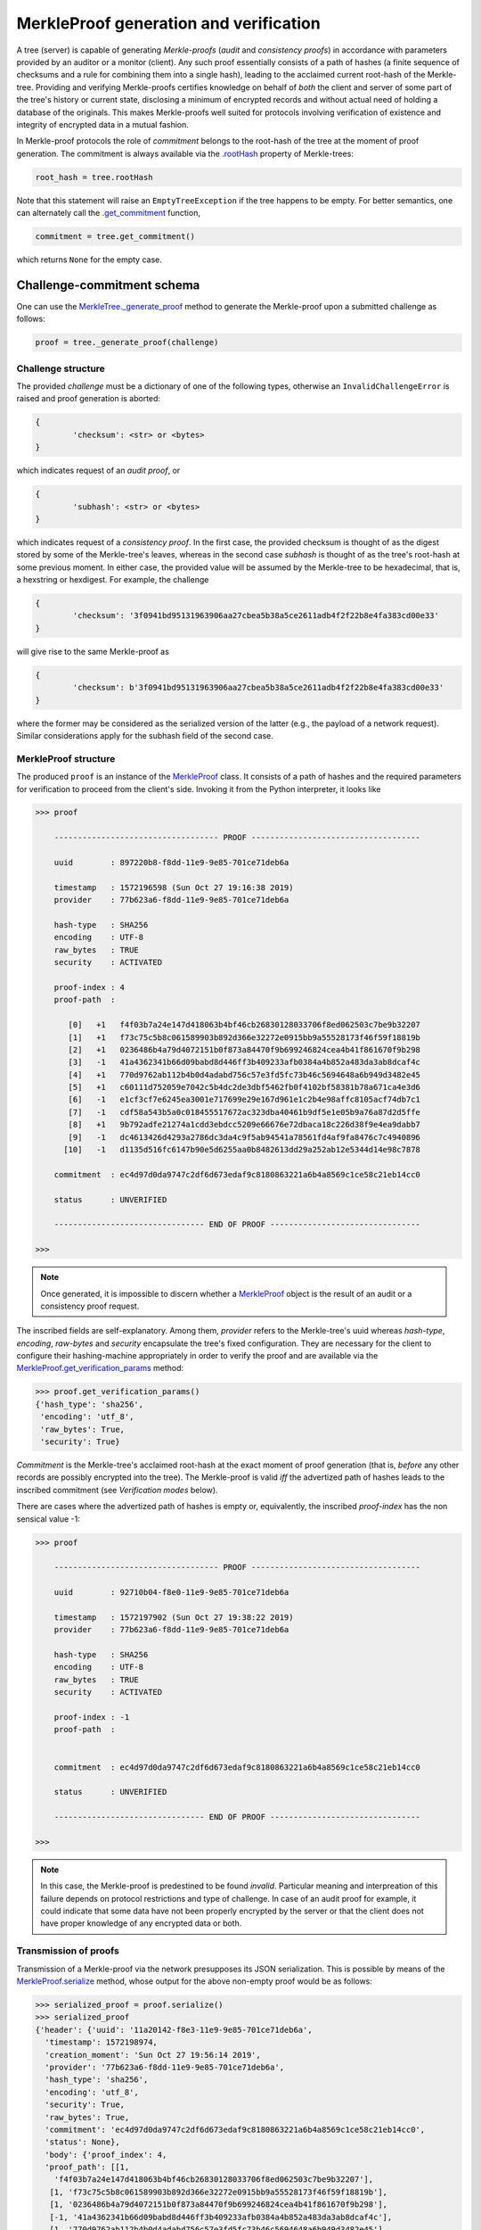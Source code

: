 
MerkleProof generation and verification
+++++++++++++++++++++++++++++++

A tree (server) is capable of generating *Merkle-proofs* (*audit* and
*consistency proofs*) in accordance with parameters provided by an auditor
or a monitor (client). Any such proof essentially consists of a path of
hashes (a finite sequence of checksums and a rule for combining them into a
single hash), leading to the acclaimed current root-hash of the Merkle-tree.
Providing and verifying Merkle-proofs certifies knowledge on
behalf of *both* the client and server of some part of the tree's history
or current state, disclosing a minimum of encrypted records
and without actual need of holding a database of the originals.
This makes Merkle-proofs well suited for protocols involving verification
of existence and integrity of encrypted data in a mutual fashion.

In Merkle-proof protocols the role of *commitment* belongs to the
root-hash of the tree at the moment of proof generation. The
commitment is always available via the `.rootHash`_ property
of Merkle-trees:


.. code-block:: python

    root_hash = tree.rootHash

.. _.rootHash: file:///home/beast/proj/pymerkle/docs/build/pymerkle.html?highlight=roothash#pymerkle.MerkleTree.rootHash

Note that this statement will raise an ``EmptyTreeException`` if the
tree happens to be empty. For better semantics, one can alternately
call the `.get_commitment`_ function,

.. code-block:: python

    commitment = tree.get_commitment()

which returns ``None`` for the empty case.

.. _.get_commitment: https://pymerkle.readthedocs.io/en/latest/pymerkle.html#pymerkle.MerkleTree.get_commitment

Challenge-commitment schema
===========================

One can use the `MerkleTree._generate_proof`_ method to generate the Merkle-proof
upon a submitted challenge as follows:

.. code-block:: python

        proof = tree._generate_proof(challenge)

.. _MerkleTree._generate_proof: https://pymerkle.readthedocs.io/en/latest/pymerkle.core.html#pymerkle.core.prover.Prover._generate_proof

Challenge structure
-------------------

The provided *challenge* must be a dictionary of one of the following types,
otherwise an ``InvalidChallengeError`` is raised and proof generation is aborted:

.. code-block:: bash

        {
                'checksum': <str> or <bytes>
        }

which indicates request of an *audit proof*, or

.. code-block:: bash

        {
                'subhash': <str> or <bytes>
        }

which indicates request of a *consistency proof*. In the first case, the provided checksum
is thought of as the digest stored by some of the Merkle-tree's leaves, whereas in the
second case *subhash* is thought of as the tree's root-hash at some previous moment.
In either case, the provided value will be assumed by the Merkle-tree to be hexadecimal,
that is, a hexstring or hexdigest. For example, the challenge

.. code-block:: python

        {
                'checksum': '3f0941bd95131963906aa27cbea5b38a5ce2611adb4f2f22b8e4fa383cd00e33'
        }

will give rise to the same Merkle-proof as

.. code-block:: python

        {
                'checksum': b'3f0941bd95131963906aa27cbea5b38a5ce2611adb4f2f22b8e4fa383cd00e33'
        }

where the former may be considered as the serialized version of the latter (e.g., the payload
of a network request). Similar considerations apply for the subhash field of the second case.


MerkleProof structure
---------------

The produced ``proof`` is an instance of the `MerkleProof`_ class. It consists of a
path of hashes and the required parameters for verification to proceed from the
client's side. Invoking it from the Python interpreter, it looks like

.. code-block:: python

    >>> proof

        ----------------------------------- PROOF ------------------------------------

        uuid        : 897220b8-f8dd-11e9-9e85-701ce71deb6a

        timestamp   : 1572196598 (Sun Oct 27 19:16:38 2019)
        provider    : 77b623a6-f8dd-11e9-9e85-701ce71deb6a

        hash-type   : SHA256
        encoding    : UTF-8
        raw_bytes   : TRUE
        security    : ACTIVATED

        proof-index : 4
        proof-path  :

           [0]   +1   f4f03b7a24e147d418063b4bf46cb26830128033706f8ed062503c7be9b32207
           [1]   +1   f73c75c5b8c061589903b892d366e32272e0915bb9a55528173f46f59f18819b
           [2]   +1   0236486b4a79d4072151b0f873a84470f9b699246824cea4b41f861670f9b298
           [3]   -1   41a4362341b66d09babd8d446ff3b409233afb0384a4b852a483da3ab8dcaf4c
           [4]   +1   770d9762ab112b4b0d4adabd756c57e3fd5fc73b46c5694648a6b949d3482e45
           [5]   +1   c60111d752059e7042c5b4dc2de3dbf5462fb0f4102bf58381b78a671ca4e3d6
           [6]   -1   e1cf3cf7e6245ea3001e717699e29e167d961e1c2b4e98affc8105acf74db7c1
           [7]   -1   cdf58a543b5a0c018455517672ac323dba40461b9df5e1e05b9a76a87d2d5ffe
           [8]   +1   9b792adfe21274a1cdd3ebdcc5209e66676e72dbaca18c226d38f9e4ea9dabb7
           [9]   -1   dc4613426d4293a2786dc3da4c9f5ab94541a78561fd4af9fa8476c7c4940896
          [10]   -1   d1135d516fc6147b90e5d6255aa0b8482613dd29a252ab12e5344d14e98c7878

        commitment  : ec4d97d0da9747c2df6d673edaf9c8180863221a6b4a8569c1ce58c21eb14cc0

        status      : UNVERIFIED

        -------------------------------- END OF PROOF --------------------------------

    >>>

.. _MerkleProof: https://pymerkle.readthedocs.io/en/latest/pymerkle.core.html#pymerkle.core.prover.MerkleProof

.. note:: Once generated, it is impossible to discern whether a `MerkleProof`_ object
    is the result of an audit or a consistency proof request.

The inscribed fields are self-explanatory. Among them, *provider* refers to the Merkle-tree's
uuid whereas *hash-type*, *encoding*, *raw-bytes* and *security* encapsulate the tree's fixed
configuration. They are necessary for the client to configure their hashing-machine
appropriately in order to verify the proof and are available via the
`MerkleProof.get_verification_params`_ method:

.. code-block:: python

    >>> proof.get_verification_params()
    {'hash_type': 'sha256',
     'encoding': 'utf_8',
     'raw_bytes': True,
     'security': True}

.. _MerkleProof.get_verification_params: https://pymerkle.readthedocs.io/en/latest/pymerkle.html#pymerkle.MerkleProof.get_verification_params

*Commitment* is the Merkle-tree's acclaimed root-hash at the exact moment of proof generation
(that is, *before* any other records are possibly encrypted into the tree).
The Merkle-proof is valid *iff* the advertized path of hashes leads to the inscribed
commitment (see *Verification modes* below).

There are cases where the advertized path of hashes is empty or, equivalently, the inscribed
*proof-index* has the non sensical value -1:

.. code-block:: python

    >>> proof

        ----------------------------------- PROOF ------------------------------------

        uuid        : 92710b04-f8e0-11e9-9e85-701ce71deb6a

        timestamp   : 1572197902 (Sun Oct 27 19:38:22 2019)
        provider    : 77b623a6-f8dd-11e9-9e85-701ce71deb6a

        hash-type   : SHA256
        encoding    : UTF-8
        raw_bytes   : TRUE
        security    : ACTIVATED

        proof-index : -1
        proof-path  :


        commitment  : ec4d97d0da9747c2df6d673edaf9c8180863221a6b4a8569c1ce58c21eb14cc0

        status      : UNVERIFIED

        -------------------------------- END OF PROOF --------------------------------

    >>>

.. note:: In this case, the Merkle-proof is predestined to be found *invalid*. Particular
        meaning and interpreation of this failure depends on protocol restrictions and
        type of challenge. In case of an audit proof for example, it could indicate that
        some data have not been properly encrypted by the server or that the client does
        not have proper knowledge of any encrypted data or both.

Transmission of proofs
----------------------

Transmission of a Merkle-proof via the network presupposes its JSON serialization. This is
possible by means of the `MerkleProof.serialize`_ method, whose output for the above non-empty
proof would be as follows:

.. code-block:: python

    >>> serialized_proof = proof.serialize()
    >>> serialized_proof
    {'header': {'uuid': '11a20142-f8e3-11e9-9e85-701ce71deb6a',
      'timestamp': 1572198974,
      'creation_moment': 'Sun Oct 27 19:56:14 2019',
      'provider': '77b623a6-f8dd-11e9-9e85-701ce71deb6a',
      'hash_type': 'sha256',
      'encoding': 'utf_8',
      'security': True,
      'raw_bytes': True,
      'commitment': 'ec4d97d0da9747c2df6d673edaf9c8180863221a6b4a8569c1ce58c21eb14cc0',
      'status': None},
      'body': {'proof_index': 4,
      'proof_path': [[1,
        'f4f03b7a24e147d418063b4bf46cb26830128033706f8ed062503c7be9b32207'],
       [1, 'f73c75c5b8c061589903b892d366e32272e0915bb9a55528173f46f59f18819b'],
       [1, '0236486b4a79d4072151b0f873a84470f9b699246824cea4b41f861670f9b298'],
       [-1, '41a4362341b66d09babd8d446ff3b409233afb0384a4b852a483da3ab8dcaf4c'],
       [1, '770d9762ab112b4b0d4adabd756c57e3fd5fc73b46c5694648a6b949d3482e45'],
       [1, 'c60111d752059e7042c5b4dc2de3dbf5462fb0f4102bf58381b78a671ca4e3d6'],
       [-1, 'e1cf3cf7e6245ea3001e717699e29e167d961e1c2b4e98affc8105acf74db7c1'],
       [-1, 'cdf58a543b5a0c018455517672ac323dba40461b9df5e1e05b9a76a87d2d5ffe'],
       [1, '9b792adfe21274a1cdd3ebdcc5209e66676e72dbaca18c226d38f9e4ea9dabb7'],
       [-1, 'dc4613426d4293a2786dc3da4c9f5ab94541a78561fd4af9fa8476c7c4940896'],
       [-1, 'd1135d516fc6147b90e5d6255aa0b8482613dd29a252ab12e5344d14e98c7878']]}}

    >>>

.. _MerkleProof.serialize: https://pymerkle.readthedocs.io/en/latest/pymerkle.html#pymerkle.MerkleProof.serialize

If JSON text is preferred instead of a Python dictionary, one can alternately apply
the `MerkleProof.toJSONString`_ method:

.. code-block:: python

    >>> proof_text = proof.toJSONString()
    >>> print(proof_text)
    {
        "header": {
            "commitment": "ec4d97d0da9747c2df6d673edaf9c8180863221a6b4a8569c1ce58c21eb14cc0",
            "creation_moment": "Sun Oct 27 19:56:14 2019",
            "encoding": "utf_8",
            "hash_type": "sha256",
            "provider": "77b623a6-f8dd-11e9-9e85-701ce71deb6a",
            "raw_bytes": true,
            "security": true,
            "status": null,
            "timestamp": 1572198974,
            "uuid": "11a20142-f8e3-11e9-9e85-701ce71deb6a"
        }
        "body": {
            "proof_index": 4,
            "proof_path": [
                [
                    1,
                    "f4f03b7a24e147d418063b4bf46cb26830128033706f8ed062503c7be9b32207"
                ],
                [
                    1,
                    "f73c75c5b8c061589903b892d366e32272e0915bb9a55528173f46f59f18819b"
                ],

                ...

                [
                    -1,
                    "d1135d516fc6147b90e5d6255aa0b8482613dd29a252ab12e5344d14e98c7878"
                ]
            ]
        }
    }

    >>>

.. _MerkleProof.toJSONstring: https://pymerkle.readthedocs.io/en/latest/pymerkle.html#pymerkle.MerkleProof.toJSONString

Deserialization from the client's side proceeds by means of the `MerkleProof.deserialize`_
classmethod, which yields the original (i.e., an instance of the `MerkleProof`_ class):

.. code-block:: python

    >>> deserialized = MerkleProof.deserialize(serialized_proof)
    >>> deserialized

        ----------------------------------- PROOF ------------------------------------

        uuid        : 897220b8-f8dd-11e9-9e85-701ce71deb6a

        timestamp   : 1572196598 (Sun Oct 27 19:16:38 2019)
        provider    : 77b623a6-f8dd-11e9-9e85-701ce71deb6a

        hash-type   : SHA256
        encoding    : UTF-8
        raw_bytes   : TRUE
        security    : ACTIVATED

        proof-index : 4
        proof-path  :

           [0]   +1   f4f03b7a24e147d418063b4bf46cb26830128033706f8ed062503c7be9b32207
           [1]   +1   f73c75c5b8c061589903b892d366e32272e0915bb9a55528173f46f59f18819b
           [2]   +1   0236486b4a79d4072151b0f873a84470f9b699246824cea4b41f861670f9b298
           [3]   -1   41a4362341b66d09babd8d446ff3b409233afb0384a4b852a483da3ab8dcaf4c
           [4]   +1   770d9762ab112b4b0d4adabd756c57e3fd5fc73b46c5694648a6b949d3482e45
           [5]   +1   c60111d752059e7042c5b4dc2de3dbf5462fb0f4102bf58381b78a671ca4e3d6
           [6]   -1   e1cf3cf7e6245ea3001e717699e29e167d961e1c2b4e98affc8105acf74db7c1
           [7]   -1   cdf58a543b5a0c018455517672ac323dba40461b9df5e1e05b9a76a87d2d5ffe
           [8]   +1   9b792adfe21274a1cdd3ebdcc5209e66676e72dbaca18c226d38f9e4ea9dabb7
           [9]   -1   dc4613426d4293a2786dc3da4c9f5ab94541a78561fd4af9fa8476c7c4940896
          [10]   -1   d1135d516fc6147b90e5d6255aa0b8482613dd29a252ab12e5344d14e98c7878

        commitment  : ec4d97d0da9747c2df6d673edaf9c8180863221a6b4a8569c1ce58c21eb14cc0

        status      : UNVERIFIED

        -------------------------------- END OF PROOF --------------------------------

    >>>

The provided serialized object may here be a Python dictionary or JSON text indifferently.

.. _MerkleProof.deserialize: https://pymerkle.readthedocs.io/en/latest/pymerkle.html#pymerkle.MerkleProof.deserialize

.. note:: Deserialization is necessary for proof verification to take place from the
        client's side.

Verification
----------

Direct and easiest verification of a Merkle-proof proceeds by means of the
`verify_proof`_ function, which returns a self-explanatory boolean:

.. code-block:: python

    >>> from pymerkle import verify_proof
    >>>
    >>> verify_proof(proof)
    >>> True
    >>>
    >>> proof

        ----------------------------------- PROOF ------------------------------------

        uuid        : ee2bba54-fa6e-11e9-bde2-701ce71deb6a

        timestamp   : 1572368996 (Tue Oct 29 19:09:56 2019)
        provider    : eb701a62-fa6e-11e9-bde2-701ce71deb6a

        hash-type   : SHA256
        encoding    : UTF-8
        raw_bytes   : TRUE
        security    : ACTIVATED

        proof-index : 5
        proof-path  :

           [0]   +1   3f824b56e7de850906e053efa4e9ed2762a15b9171824241c77b20e0eb44e3b8
           [1]   +1   4d8ced510cab21d23a5fd527dd122d7a3c12df33bc90a937c0a6b91fb6ea0992
           [2]   +1   35f75fd1cfef0437bc7a4cae7387998f909fab1dfe6ced53d449c16090d8aa52
           [3]   -1   73c027eac67a7b43af1a13427b2ad455451e4edfcaced8c2350b5d34adaa8020
           [4]   +1   cbd441af056bf79c65a2154bc04ac2e0e40d7a2c0e77b80c27125f47d3d7cba3
           [5]   +1   4e467bd5f3fc6767f12f4ffb918359da84f2a4de9ca44074488b8acf1e10262e
           [6]   -1   db7f4ee8be8025dbffee11b434f179b3b0d0f3a1d7693a441f19653a65662ad3
           [7]   -1   f235a9eb55315c9a197d069db9c75a01d99da934c5f80f9f175307fb6ac4d8fe
           [8]   +1   e003d116f27c877f6de213cf4d03cce17b94aece7b2ec2f2b19367abf914bcc8
           [9]   -1   6a59026cd21a32aaee21fe6522778b398464c6ea742ccd52285aa727c367d8f2
          [10]   -1   2dca521da60bf0628caa3491065e32afc9da712feb38ff3886d1c8dda31193f8

        commitment  : 11ff3293f70c0e158e0f58ef5ea4d497a9a3a5a913e0478a9ba89f3bc673300a

        status      : VALID

        -------------------------------- END OF PROOF --------------------------------

    >>>

.. _verify_proof: https://pymerkle.readthedocs.io/en/latest/pymerkle.html#pymerkle.verify_proof

Like in any of the available verification mechanism, the `HashMachine.multi_hash`_ method is
implicitly applied over the path of advertised hashes in order to recover a single hash.
The proof is found to be valid *iff* this single hash coincides with the provided commitment.
Note that application of `verify_proof`_ has the effect of modifying the inscribed status as
``'VALID'``, which indicates that the proof's status has changed to *True*:

.. code-block:: python

    >>> proof.header['status']
    True

If the proof were found to be invalid, the corresponding value would have been
*False* (``'INVALID'``).

.. _HashMachine.multi_hash: https://pymerkle.readthedocs.io/en/latest/pymerkle.hashing.html#pymerkle.hashing.HashMachine.multi_hash


Verification modes
================

Verification of a Merkle-proof presupposes correct configuration of an underlying
hash machine. This happens automatically by just feeding the proof to any of the
available verification mechanisms, since the required verification parameters
(*hash-type*, *encoding*, *raw-bytes* mode, *security* mode) are included in the
proof's header. The underlying machine is an instance of the `MerkleVerifier`_ class
(which is in turn a subclass of `HashMachine`_)

.. _MerkleVerifier: https://pymerkle.readthedocs.io/en/latest/pymerkle.html#pymerkle.MerkleVerifier
.. _HashMachine: https://pymerkle.readthedocs.io/en/latest/pymerkle.hashing.html#pymerkle.hashing.HashMachine

Running a verifier
-------------------

Low-level verification of proofs proceeds by means of the `MerkleVerifier`_ object itself:

.. code-block:: python

    >>> from pymerkle import MerkleVerifier
    >>>
    >>> verifier = MerkleVerifier(proof)
    >>> verifier.run()
    >>>

.. note:: Verifying a proof in the above fashion leaves the proof's status unaffected.

Successful verification is implied by the fact that the process comes to its end.
If the proof were invalid, then an ``InvalidMerkleProof`` error would have
been raised instead:

.. code-block:: python

    >>>
    >>> verifier.run()
    ...     raiseInvalidMerkleProof
    pymerkle.exceptions.InvalidMerkleProof
    >>>

Instead of feeding a proof at construction, one can alternately reconfigure the
verifier by means of the `MerkleVerifier.update`_ method. This allows to use
the same machine for successive verification of multiple proofs:

.. code-block:: python

    >>>
    >>> verifier = MerkleVerifier()
    >>>
    >>> verifier.update(proof_1)
    >>> verifier.run()
    ...    raiseInvalidMerkleProof
    pymerkle.exceptions.InvalidMerkleProof
    >>>
    >>> verifier.update(proof_2)
    >>> verifier.run()
    >>>

.. _MerkleVerifier.update: https://pymerkle.readthedocs.io/en/latest/pymerkle.verifications.html#pymerkle.verifications.MerkleVerifier.update
